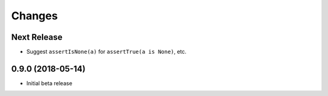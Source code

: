 Changes
=======

Next Release
------------------

* Suggest ``assertIsNone(a)`` for ``assertTrue(a is None)``, etc.

0.9.0 (2018-05-14)
------------------

* Initial beta release
